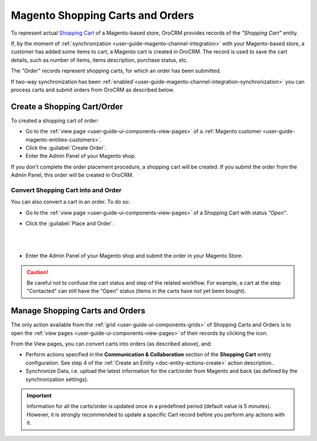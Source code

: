 .. _user-guide-magento-entities-shopping-carts:

Magento Shopping Carts and Orders
=================================


To represent actual |WT02|_ of a Magento-based store, OroCRM provides records of the *"Shopping Cart"* entity.

If, by the moment of :ref:`synchronization <user-guide-magento-channel-integration>` with your Magento-based store, 
a customer has added some items to cart, a Magento cart is created in OroCRM. The record is used to save the cart 
details, such as number of items, items description, purchase status, etc.
  
The *"Order"* records represent shopping carts, for which an order has been submitted.

If two-way synchronization has been 
:ref:`enabled`<user-guide-magento-channel-integration-synchronization>` you can process carts and submit orders from 
OroCRM as described below.

Create a Shopping Cart/Order
----------------------------

To created a shopping cart of order: 

- Go to the :ref:`view page <user-guide-ui-components-view-pages>` of a 
  :ref:`Magento customer <user-guide-magento-entities-customers>`.

- Click the :guilabel:`Create Order`.

- Enter the Admin Panel of your Magento shop.

If you don't complete the order placement procedure, a shopping cart will be created. If you submit the order from the 
Admin Panel, this order will be created in OroCRM. 


Convert Shopping Cart into and Order
^^^^^^^^^^^^^^^^^^^^^^^^^^^^^^^^^^^^
You can also convert a cart in an order. To do so:


- Go to the :ref:`view page <user-guide-ui-components-view-pages>` of a Shopping Cart with status *"Open"*.
  
- Click the :guilabel:`Place and Order`.

  |
  
  |ConvCart|

  |
  
- Enter the Admin Panel of your Magento shop and submit the order in your Magento Store. 


.. caution::

    Be careful not to confuse the cart status and step of the related workflow. For example, a cart at the step
    "Contacted" can still have the "Open" status (items in the carts have not yet been bought).


Manage Shopping Carts and Orders
--------------------------------

The only action available from the :ref:`grid <user-guide-ui-components-grids>` of Shopping Carts and Orders 
is to open the :ref:`view pages <user-guide-ui-components-view-pages>` of their records by 
clicking the |IcView| icon.

.. image:: /img/magento_entities/view_carts.png

From the View pages, you can convert carts into orders (as described above), and:

- Perform actions specified in the **Communication &  Collaboration** section of the **Shopping Cart** entity configuration. See step 4 of the :ref:`Create an Entity <doc-entity-actions-create>` action description..

- Synchronize Data, i.e. upload the latest information for the cart/order from Magento and back (as defined by the
  synchronization settings).



.. important::

    Information for all the carts/order is updated once in a predefined period (default value is 5 minutes).
    However, it is strongly recommended to update a specific Cart record before you perform any actions with it.


.. |WT02| replace:: Shopping Cart
.. _WT02: http://www.magentocommerce.com/magento-connect/customer-experience/shopping-cart.html

.. |IcView| image:: /img/buttons/IcView.png
   :align: middle
   
.. |SubOrd| image:: /img/magento_entities/magento_customers_view.png

.. |ConvCart| image:: /img/magento_entities/view_place_order.png